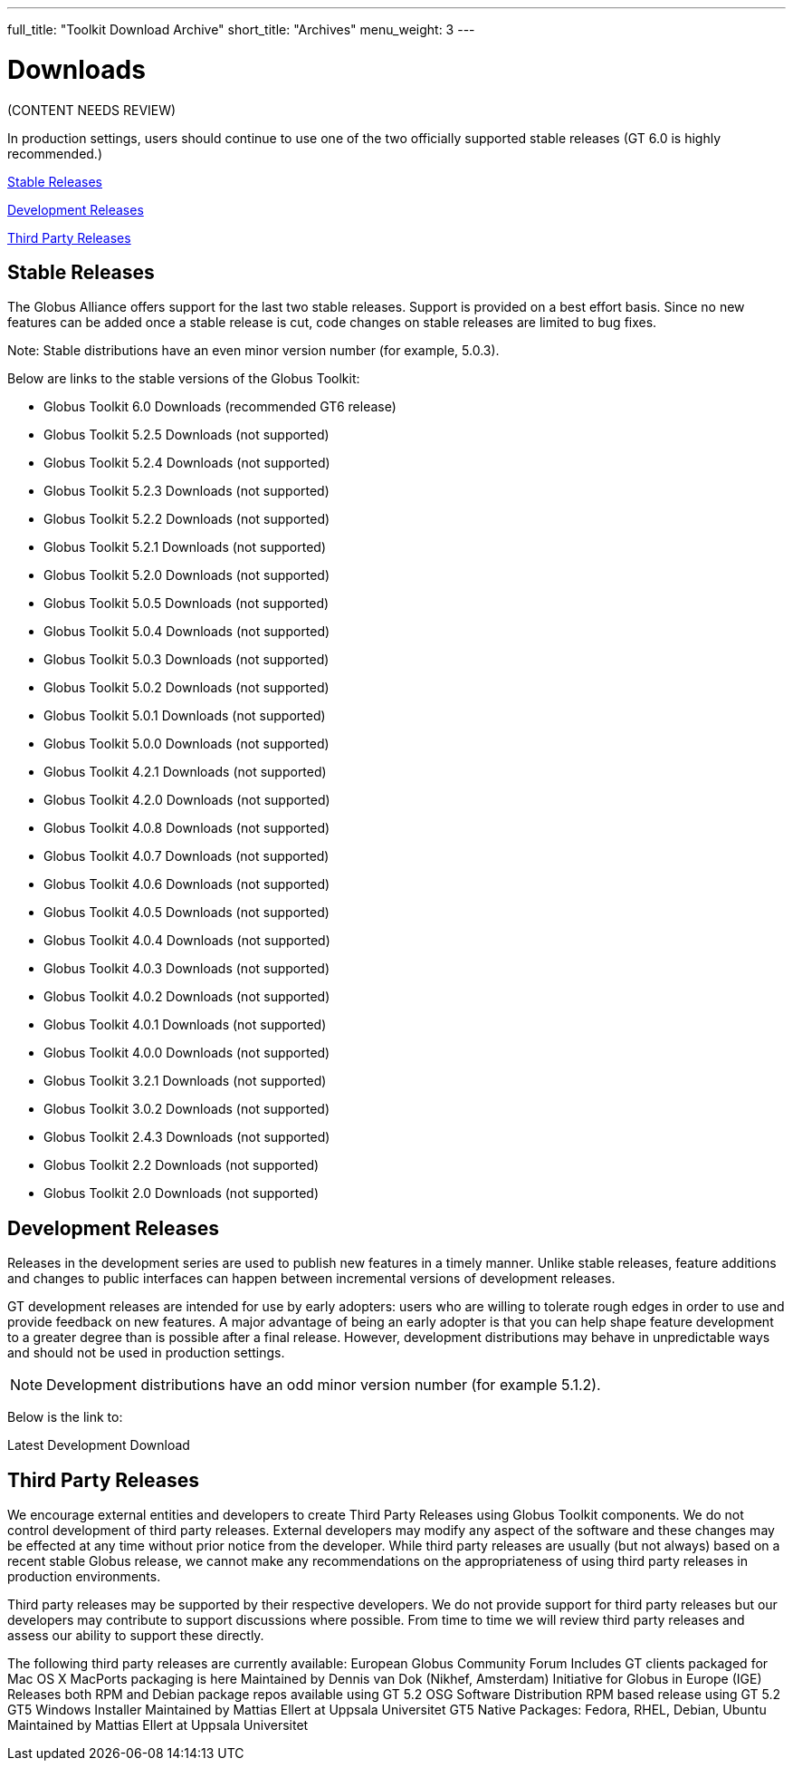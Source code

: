 ---
full_title: "Toolkit Download Archive"
short_title: "Archives"
menu_weight: 3
---

= Downloads
:imagesdir: .

[red]#(CONTENT NEEDS REVIEW)#

In production settings, users should continue to use one of the two officially supported stable releases (GT 6.0 is highly recommended.)

link:#stable[Stable Releases]

link:#dev[Development Releases]

link:#third-party[Third Party Releases]

[[stable]]
== Stable Releases
The Globus Alliance offers support for the last two stable releases. Support is provided on a best effort basis. Since no new features can be added once a stable release is cut, code changes on stable releases are limited to bug fixes.

Note: Stable distributions have an even minor version number (for example, 5.0.3).

Below are links to the stable versions of the Globus Toolkit:

- Globus Toolkit 6.0 Downloads (recommended GT6 release)
- Globus Toolkit 5.2.5 Downloads (not supported)
- Globus Toolkit 5.2.4 Downloads (not supported)
- Globus Toolkit 5.2.3 Downloads (not supported)
- Globus Toolkit 5.2.2 Downloads (not supported)
- Globus Toolkit 5.2.1 Downloads (not supported)
- Globus Toolkit 5.2.0 Downloads (not supported)
- Globus Toolkit 5.0.5 Downloads (not supported)
- Globus Toolkit 5.0.4 Downloads (not supported)
- Globus Toolkit 5.0.3 Downloads (not supported)
- Globus Toolkit 5.0.2 Downloads (not supported)
- Globus Toolkit 5.0.1 Downloads (not supported)
- Globus Toolkit 5.0.0 Downloads (not supported)
- Globus Toolkit 4.2.1 Downloads (not supported)
- Globus Toolkit 4.2.0 Downloads (not supported)
- Globus Toolkit 4.0.8 Downloads (not supported)
- Globus Toolkit 4.0.7 Downloads (not supported)
- Globus Toolkit 4.0.6 Downloads (not supported)
- Globus Toolkit 4.0.5 Downloads (not supported)
- Globus Toolkit 4.0.4 Downloads (not supported)
- Globus Toolkit 4.0.3 Downloads (not supported)
- Globus Toolkit 4.0.2 Downloads (not supported)
- Globus Toolkit 4.0.1 Downloads (not supported)
- Globus Toolkit 4.0.0 Downloads (not supported)
- Globus Toolkit 3.2.1 Downloads (not supported)
- Globus Toolkit 3.0.2 Downloads (not supported)
- Globus Toolkit 2.4.3 Downloads (not supported)
- Globus Toolkit 2.2 Downloads (not supported)
- Globus Toolkit 2.0 Downloads (not supported)

[[dev]]
== Development Releases
Releases in the development series are used to publish new features in a timely manner. Unlike stable releases, feature additions and changes to public interfaces can happen between incremental versions of development releases.

GT development releases are intended for use by early adopters: users who are willing to tolerate rough edges in order to use and provide feedback on new features. A major advantage of being an early adopter is that you can help shape feature development to a greater degree than is possible after a final release. However, development distributions may behave in unpredictable ways and should not be used in production settings.

NOTE: Development distributions have an odd minor version number (for example 5.1.2).

Below is the link to:

Latest Development Download
 
[[third-party]]
== Third Party Releases
We encourage external entities and developers to create Third Party Releases using Globus Toolkit components. We do not control development of third party releases. External developers may modify any aspect of the software and these changes may be effected at any time without prior notice from the developer. While third party releases are usually (but not always) based on a recent stable Globus release, we cannot make any recommendations on the appropriateness of using third party releases in production environments.

Third party releases may be supported by their respective developers. We do not provide support for third party releases but our developers may contribute to support discussions where possible. From time to time we will review third party releases and assess our ability to support these directly.

The following third party releases are currently available:
European Globus Community Forum Includes GT clients packaged for Mac OS X
MacPorts packaging is here Maintained by Dennis van Dok (Nikhef, Amsterdam)
Initiative for Globus in Europe (IGE) Releases both RPM and Debian package repos available using GT 5.2
OSG Software Distribution RPM based release using GT 5.2
GT5 Windows Installer Maintained by Mattias Ellert at Uppsala Universitet
GT5 Native Packages: Fedora, RHEL, Debian, Ubuntu Maintained by Mattias Ellert at Uppsala Universitet